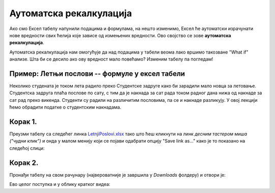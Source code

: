 Аутоматска рекалкулација
==================================================

Ако смо Ексел табелу напунили подацима и формулама, на нешто изменимо,
Ексел ће аутоматски израчунати нове вредности свих ћелија које зависе од
измењених вредности. Ово својство се зове **аутоматска рекалкулација**.

.. questionnote::

     Наша реч "калкулација" води порекло од латинске речи *calculus* што значи *камен*.
     Какве везе имају вештина рачунања и каменови? (Одговор је изненађујуће једноставан!)

Аутоматска рекалкулација нам омогућује да над подацима у табели веома лако 
вршимо такозване "What if" анализе. Шта би се десило ако ову вредност мало повећамо? Изменим табелу
па погледам!

Пример: Летњи послови -- формуле у ексел табели
-------------------------------------------------

Неколико студената је током лета радило преко Студентске задруге како би зарадили мало новца за летовање.
Студентска задруга плаћа послове по сату, с тим да је накнада за сат рада током радног дана нижа од накнаде за сат
рад преко викенда. Студенти су радили на различитим пословима, па се и накнаде разликују.
У овој лекцији ћемо обрадити податке о студентским накнадама.


Корак 1.
------------------

Преузми табелу са следећег линка `LetnjiPoslovi.xlsx <https://petljamediastorage.blob.core.windows.net/root/Media/Default/Kursevi/informatika_VIII/epodaci/LetnjiPoslovi.xlsx>`_
тако што ћеш кликнути на линк *десним тастером миша ("чудни клик")* и онда у малом менију који се појави одабрати опцију
"Save link as..." како је то показано на следећој слици:


.. image:: ../../_images/Recalc2.jpg
   :width: 600px
   :align: center

Корак 2.
-----------------------

Пронађи табелу на свом рачунару (највероватније је завршила у *Downloads* фолдеру) и отвори је:


.. image:: ../../_images/Recalc1.jpg
   :width: 600px
   :align: center

Ево целог поступка и у облику кратког видеа:

.. ytpopup:: yHt5CJDCuP0
   :width: 735
   :height: 415
   :align: center




